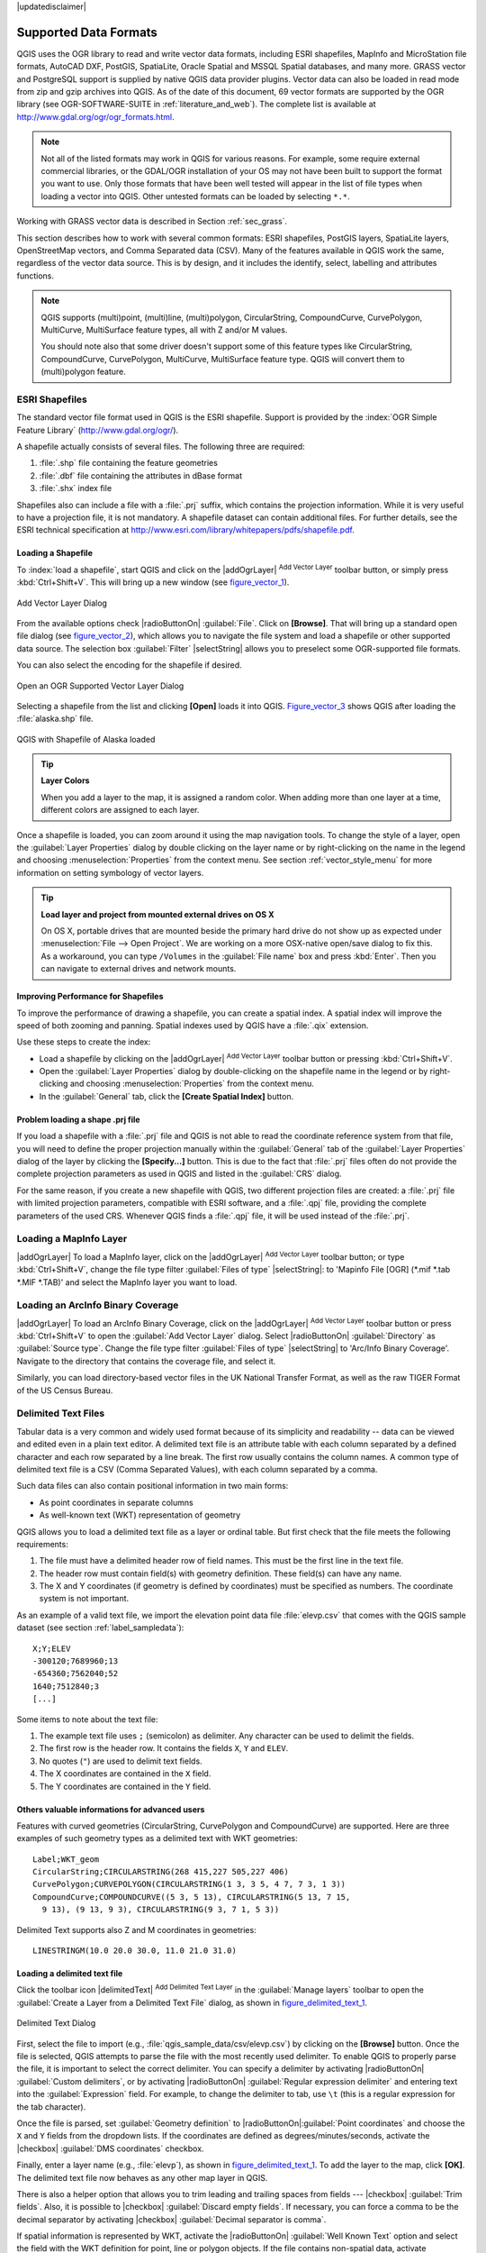 |updatedisclaimer|

Supported Data Formats
======================

.. only:: html

   .. contents::
      :local:

QGIS uses the OGR library to read and write vector data formats,
including ESRI shapefiles, MapInfo and MicroStation file formats, AutoCAD DXF,
PostGIS, SpatiaLite, Oracle Spatial and MSSQL Spatial databases, and many more.
GRASS vector and PostgreSQL support is supplied by native QGIS data provider
plugins. Vector data can also be loaded in read mode from zip and gzip archives
into QGIS. As of the date of this document, 69 vector formats are supported by
the OGR library (see OGR-SOFTWARE-SUITE in :ref:`literature_and_web`). The
complete list is available at http://www.gdal.org/ogr/ogr_formats.html.

.. note::

   Not all of the listed formats may work in QGIS for various reasons. For
   example, some require external commercial libraries, or the GDAL/OGR
   installation of your OS may not have been built to support the format you
   want to use. Only those formats that have been well tested will appear in
   the list of file types when loading a vector into QGIS. Other untested
   formats can be loaded by selecting ``*.*``.

Working with GRASS vector data is described in Section :ref:`sec_grass`.

This section describes how to work with several common formats: ESRI
shapefiles, PostGIS layers, SpatiaLite layers, OpenStreetMap vectors, and Comma
Separated data (CSV). Many of the features available in QGIS work the same,
regardless of the vector data source. This is by design, and it includes the
identify, select, labelling and attributes functions.

.. note::

   QGIS supports (multi)point, (multi)line, (multi)polygon, CircularString,
   CompoundCurve, CurvePolygon, MultiCurve, MultiSurface feature types, all
   with Z and/or M values.

   You should note also that some driver doesn't support some of this feature
   types like CircularString, CompoundCurve, CurvePolygon, MultiCurve,
   MultiSurface feature type. QGIS will convert them to (multi)polygon feature.


.. index:: ESRI, Shapefile, OGR
.. _vector_shapefiles:

ESRI Shapefiles
---------------

The standard vector file format used in QGIS is the ESRI shapefile. Support is
provided by the :index:`OGR Simple Feature Library` (http://www.gdal.org/ogr/).

A shapefile actually consists of several files. The following three are
required:

#. :file:`.shp` file containing the feature geometries
#. :file:`.dbf` file containing the attributes in dBase format
#. :file:`.shx` index file

Shapefiles also can include a file with a :file:`.prj` suffix, which contains
the projection information. While it is very useful to have a projection file,
it is not mandatory. A shapefile dataset can contain additional files. For
further details, see the ESRI technical specification at
http://www.esri.com/library/whitepapers/pdfs/shapefile.pdf.

.. _vector_load_shapefile:

Loading a Shapefile
...................

To :index:`load a shapefile`, start QGIS and click on the |addOgrLayer|
:sup:`Add Vector Layer` toolbar button, or simply press :kbd:`Ctrl+Shift+V`.
This will bring up a new window (see figure_vector_1_).

.. _figure_vector_1:

.. only:: html

   **Figure Vector 1:**

.. figure:: /static/user_manual/working_with_vector/addvectorlayerdialog.png
   :align: center

   Add Vector Layer Dialog

From the available options check |radioButtonOn| :guilabel:`File`. Click on
**[Browse]**. That will bring up a standard open file dialog
(see figure_vector_2_), which allows you to navigate the file system and load a
shapefile or other supported data source. The selection box :guilabel:`Filter`
|selectString| allows you to preselect some OGR-supported file formats.

You can also select the encoding for the shapefile if desired.

.. _figure_vector_2:

.. only:: html

   **Figure Vector 2:**

.. figure:: /static/user_manual/working_with_vector/shapefileopendialog.png
   :align: center

   Open an OGR Supported Vector Layer Dialog

Selecting a shapefile from the list and clicking **[Open]** loads it into QGIS.
Figure_vector_3_ shows QGIS after loading the :file:`alaska.shp` file.

.. _figure_vector_3:

.. only:: html

   **Figure Vector 3:**

.. figure:: /static/user_manual/working_with_vector/shapefileloaded.png
   :align: center

   QGIS with Shapefile of Alaska loaded

.. tip:: **Layer Colors**

   When you add a layer to the map, it is assigned a random color. When adding
   more than one layer at a time, different colors are assigned to each layer.

Once a shapefile is loaded, you can zoom around it using the map navigation tools.
To change the style of a layer, open the :guilabel:`Layer Properties` dialog
by double clicking on the layer name or by right-clicking on the name in the
legend and choosing :menuselection:`Properties` from the context menu. See
section :ref:`vector_style_menu` for more information on setting symbology of
vector layers.

.. _tip_load_from_external_drive_OSX:

.. tip:: **Load layer and project from mounted external drives on OS X**

   On OS X, portable drives that are mounted beside the primary hard drive
   do not show up as expected under :menuselection:`File --> Open Project`.
   We are working on a more OSX-native open/save dialog to fix this.
   As a workaround, you can type ``/Volumes`` in the :guilabel:`File name` box
   and press :kbd:`Enter`. Then you can navigate to external drives and network
   mounts.

Improving Performance for Shapefiles
....................................

To improve the performance of drawing a shapefile, you can create a spatial
index. A spatial index will improve the speed of both zooming and panning.
Spatial indexes used by QGIS have a :file:`.qix` extension.

Use these steps to create the index:

*  Load a shapefile by clicking on the |addOgrLayer| :sup:`Add Vector Layer`
   toolbar button or pressing :kbd:`Ctrl+Shift+V`.
*  Open the :guilabel:`Layer Properties` dialog by double-clicking on the
   shapefile name in the legend or by right-clicking and choosing
   :menuselection:`Properties` from the context menu.
*  In the :guilabel:`General` tab, click the **[Create Spatial Index]** button.

Problem loading a shape .prj file
.................................

If you load a shapefile with a :file:`.prj` file and QGIS is not able to read the
coordinate reference system from that file, you will need to define the proper
projection manually within the :guilabel:`General` tab of the
:guilabel:`Layer Properties` dialog of the layer by clicking the
**[Specify...]**  button. This is due to the fact that :file:`.prj` files
often do not provide the complete projection parameters as used in QGIS and
listed in the :guilabel:`CRS` dialog.

For the same reason, if you create a new shapefile with QGIS, two different
projection files are created: a :file:`.prj` file with limited projection
parameters, compatible with ESRI software, and a :file:`.qpj` file, providing
the complete parameters of the used CRS. Whenever QGIS finds a :file:`.qpj`
file, it will be used instead of the :file:`.prj`.

.. index:: MapInfo
.. _vector_loading_mapinfo:

Loading a MapInfo Layer
-----------------------

|addOgrLayer| To load a MapInfo layer, click on the |addOgrLayer|
:sup:`Add Vector Layer` toolbar button; or type :kbd:`Ctrl+Shift+V`, change the
file type filter :guilabel:`Files of type` |selectString|: to
'Mapinfo File [OGR] (\*.mif \*.tab \*.MIF \*.TAB)' and select the MapInfo layer you
want to load.

.. index:: ArcInfo_Binary_Coverage, Tiger_Format, UK_National_Transfer_Format, US_Census_Bureau
.. _vector_loading_arcinfo_coverage:

Loading an ArcInfo Binary Coverage
----------------------------------

|addOgrLayer| To load an ArcInfo Binary Coverage, click on the
|addOgrLayer| :sup:`Add Vector Layer` toolbar button or press
:kbd:`Ctrl+Shift+V` to open the :guilabel:`Add Vector Layer` dialog. Select
|radioButtonOn| :guilabel:`Directory` as :guilabel:`Source type`. Change the
file type filter :guilabel:`Files of type` |selectString| to
'Arc/Info Binary Coverage'. Navigate to the directory that contains the
coverage file, and select it.

Similarly, you can load directory-based vector files in the UK National Transfer
Format, as well as the raw TIGER Format of the US Census Bureau.

.. index:: CSV, Comma Separated Values
.. _vector_csv:

Delimited Text Files
--------------------

Tabular data is a very common and widely used format because of its simplicity
and readability -- data can be viewed and edited even in a plain text editor.
A delimited text file is an attribute table with each column separated by a
defined character and each row separated by a line break. The first row usually
contains the column names. A common type of delimited text file is a CSV
(Comma Separated Values), with each column separated by a comma.

Such data files can also contain positional information in two main forms:

* As point coordinates in separate columns
* As well-known text (WKT) representation of geometry

QGIS allows you to load a delimited text file as a layer or ordinal table. But
first check that the file meets the following requirements:

#. The file must have a delimited header row of field names. This must be the first line in the
   text file.
#. The header row must contain field(s) with geometry definition. These field(s)
   can have any name.
#. The X and Y coordinates (if geometry is defined by coordinates) must be
   specified as numbers. The coordinate system is not important.

As an example of a valid text file, we import the elevation point data file
:file:`elevp.csv` that comes with the QGIS sample dataset (see section
:ref:`label_sampledata`):

::

 X;Y;ELEV
 -300120;7689960;13
 -654360;7562040;52
 1640;7512840;3
 [...]

Some items to note about the text file:

#. The example text file uses ``;`` (semicolon) as delimiter. Any character can
   be used to delimit the fields.
#. The first row is the header row. It contains the fields ``X``, ``Y`` and
   ``ELEV``.
#. No quotes (``"``) are used to delimit text fields.
#. The X coordinates are contained in the ``X`` field.
#. The Y coordinates are contained in the ``Y`` field.

Others valuable informations for advanced users
...............................................

Features with curved geometries (CircularString, CurvePolygon and CompoundCurve) are
supported. Here are three examples of such geometry types as a delimited text
with WKT geometries::

  Label;WKT_geom
  CircularString;CIRCULARSTRING(268 415,227 505,227 406)
  CurvePolygon;CURVEPOLYGON(CIRCULARSTRING(1 3, 3 5, 4 7, 7 3, 1 3))
  CompoundCurve;COMPOUNDCURVE((5 3, 5 13), CIRCULARSTRING(5 13, 7 15,
    9 13), (9 13, 9 3), CIRCULARSTRING(9 3, 7 1, 5 3))

Delimited Text supports also Z and M coordinates in geometries::

   LINESTRINGM(10.0 20.0 30.0, 11.0 21.0 31.0)


.. _vector_loading_csv:

Loading a delimited text file
.............................

Click the toolbar icon |delimitedText| :sup:`Add Delimited Text Layer` in the
:guilabel:`Manage layers` toolbar to open the :guilabel:`Create a Layer from a
Delimited Text File` dialog, as shown in figure_delimited_text_1_.

.. _figure_delimited_text_1:

.. only:: html

   **Figure Delimited Text 1:**

.. figure:: /static/user_manual/introduction/delimited_text_dialog.png
   :align: center

   Delimited Text Dialog

First, select the file to import (e.g., :file:`qgis_sample_data/csv/elevp.csv`)
by clicking on the **[Browse]** button. Once the file is selected, QGIS
attempts to parse the file with the most recently used delimiter. To enable QGIS to properly parse the
file, it is important to select the correct delimiter. You can specify a
delimiter by activating |radioButtonOn| :guilabel:`Custom delimiters`, or by activating
|radioButtonOn| :guilabel:`Regular expression delimiter` and entering
text into the :guilabel:`Expression` field. For example, to
change the delimiter to tab, use ``\t`` (this is a regular expression for the
tab character).

Once the file is parsed, set :guilabel:`Geometry definition` to
|radioButtonOn|:guilabel:`Point coordinates` and choose the ``X`` and ``Y``
fields from the dropdown lists. If the coordinates are defined as
degrees/minutes/seconds, activate the |checkbox| :guilabel:`DMS coordinates`
checkbox.

Finally, enter a layer name (e.g., :file:`elevp`), as shown in
figure_delimited_text_1_. To add the layer to the map, click **[OK]**. The
delimited text file now behaves as any other map layer in QGIS.

There is also a helper option that allows you to trim leading and trailing
spaces from fields --- |checkbox| :guilabel:`Trim fields`. Also, it is possible
to |checkbox| :guilabel:`Discard empty fields`. If necessary, you can force a comma
to be the decimal separator by activating |checkbox| :guilabel:`Decimal separator is
comma`.

If spatial information is represented by WKT, activate the |radioButtonOn|
:guilabel:`Well Known Text` option and select the field with the WKT definition for
point, line or polygon objects. If the file contains non-spatial data, activate
|radioButtonOn| :guilabel:`No geometry (attribute only table)` and it will be
loaded as an ordinal table.

Additionally, you can enable:

* |checkbox| :guilabel:`Use spatial index` to improve the performance of displaying
  and spatially selecting features.
* |checkbox| :guilabel:`Use subset index`.
* |checkbox| :guilabel:`Watch file` to watch for changes to the file by other
  applications while QGIS is running.

.. index:: OSM, OpenStreetMap

.. _vector_osm:

OpenStreetMap data
------------------

In recent years, the OpenStreetMap project has gained popularity because in many
countries no free geodata such as digital road maps are available. The objective
of the OSM project is to create a free editable map of the world from GPS data,
aerial photography or local knowledge. To support this objective, QGIS
provides support for OSM data.

.. _open_street_map:

Loading OpenStreetMap Vectors
.............................

QGIS integrates OpenStreetMap import as a core functionality.

* To connect to the OSM server and download data, open the menu
  :menuselection:`Vector --> Openstreetmap --> Load data`. You can skip this
  step if you already obtained an :file:`.osm` XML file using JOSM, Overpass API or
  any other source.
* The menu :menuselection:`Vector --> Openstreetmap --> Import topology from
  an XML file` will convert your :file:`.osm` file into a SpatiaLite database
  and create a corresponding database connection.
* The menu :menuselection:`Vector --> Openstreetmap --> Export topology to
  SpatiaLite` then allows you to open the database connection, select the type
  of data you want (points, lines, or polygons) and choose tags to import.
  This creates a SpatiaLite geometry layer that you can add to your
  project by clicking on the |addSpatiaLiteLayer|
  :sup:`Add SpatiaLite Layer` toolbar button or by selecting the
  |addSpatiaLiteLayer| :menuselection:`Add SpatiaLite Layer...` option
  from the :menuselection:`Layer` menu (see section :ref:`label_spatialite`).

.. index:: PostGIS, PostgreSQL
.. _label_postgis:

PostGIS Layers
--------------

PostGIS layers are stored in a PostgreSQL database. The advantages of PostGIS
are the spatial indexing, filtering and query capabilities it provides. Using
PostGIS, vector functions such as select and identify work more accurately than they do
with OGR layers in QGIS.

.. _vector_create_stored_connection:

Creating a stored Connection
............................

|addPostgisLayer| The first time you use a PostGIS data source, you must
create a connection to the PostgreSQL database that contains the data. Begin by
clicking on the |addPostgisLayer| :sup:`Add PostGIS Layer` toolbar
button, selecting the |addPostgisLayer| :menuselection:`Add PostGIS Layer...`
option from the :menuselection:`Layer` menu, or typing :kbd:`Ctrl+Shift+D`. You
can also open the :guilabel:`Add Vector Layer` dialog and select
|radioButtonOn| :guilabel:`Database`. The :guilabel:`Add PostGIS Table(s)`
dialog will be displayed. To access the connection manager, click on the
**[New]** button to display the :guilabel:`Create a New PostGIS Connection`
dialog. The parameters required for a connection are:

* **Name**: A name for this connection. It can be the same as *Database*.
* **Service**: Service parameter to be used alternatively to hostname/port (and
  potentially database). This can be defined in :file:`pg_service.conf`.
* **Host**: Name of the database host. This must be a resolvable host name
  such as would be used to open a telnet connection or ping the host. If the
  database is on the same computer as QGIS, simply enter *'localhost'* here.
* **Port**: Port number the PostgreSQL database server listens on. The default
  port is 5432.
* **Database**: Name of the database.
* **SSL mode**: How the SSL connection will be negotiated with the server. Note
  that massive speed-ups in PostGIS layer rendering can be achieved by disabling
  SSL in the connection editor. The following options are available:

  * Disable: Only try an unencrypted SSL connection.
  * Allow: Try a non-SSL connection. If that fails, try an SSL connection.
  * Prefer (the default): Try an SSL connection. If that fails, try a
    non-SSL connection.
  * Require: Only try an SSL connection.

* **Username**: User name used to log in to the database.
* **Password**: Password used with *Username* to connect to the database.

Optionally, you can activate the following checkboxes:

*  |checkbox| :guilabel:`Save Username`
*  |checkbox| :guilabel:`Save Password`
*  |checkbox| :guilabel:`Only look in the geometry_columns table`
*  |checkbox| :guilabel:`Don't resolve type of unrestricted columns (GEOMETRY)`
*  |checkbox| :guilabel:`Only look in the 'public' schema`
*  |checkbox| :guilabel:`Also list tables with no geometry`
*  |checkbox| :guilabel:`Use estimated table metadata`

Once all parameters and options are set, you can test the connection
by clicking on the **[Test Connect]** button.

.. tip:: **Use estimated table metadata to speed up operations**

   When initializing layers, various queries may be needed to establish the
   characteristics of the geometries stored in the database table. When the
   :guilabel:`Use estimated table metadata` option is checked, these queries
   examine only a sample of the rows and use the table statistics, rather than
   the entire table. This can drastically speed up operations on large datasets,
   but may result in incorrect characterization of layers (eg. the feature count
   of filtered layers will not be accurately determined) and may even cause strange
   behaviour in case columns that are supposed to be unique actually are not.

.. _vector_loading_postgis:

Loading a PostGIS Layer
.......................

|addPostgisLayer| Once you have one or more connections defined, you can
load layers from the PostgreSQL database. Of course, this requires having data in
PostgreSQL. See section :ref:`vector_import_data_in_postgis` for a discussion on
importing data into the database.

To load a layer from PostGIS, perform the following steps:

*  If the :guilabel:`Add PostGIS layers` dialog is not already open,
   selecting the |addPostgisLayer| :menuselection:`Add PostGIS Layer...`
   option from the :menuselection:`Layer` menu or typing :kbd:`Ctrl+Shift+D`
   opens the dialog.
*  Choose the connection from the drop-down list and click **[Connect]**.
*  Select or unselect |checkbox| :guilabel:`Also list tables with no geometry`.
*  Optionally, use some |checkbox| :guilabel:`Search Options` to define
   which features to load from the layer, or use the **[Build query]** button
   to start the :guilabel:`Query builder` dialog.
*  Find the layer(s) you wish to add in the list of available layers.
*  Select it by clicking on it. You can select multiple layers by holding
   down the :kbd:`Shift` key while clicking. See section
   :ref:`vector_query_builder` for information on using the PostgreSQL
   Query Builder to further define the layer.
*  Click on the **[Add]** button to add the layer to the map.

.. _tip_postgis_layers:

.. tip:: **PostGIS Layers**

   Normally, a PostGIS layer is defined by an entry in the geometry_columns
   table. From version 0.9.0 on, QGIS can load layers that do not have an
   entry in the geometry_columns table. This includes both tables and views.
   Defining a spatial view provides a powerful means to visualize your data.
   Refer to your PostgreSQL manual for information on creating views.

.. _sec_postgis_details:

Some details about PostgreSQL layers
....................................

This section contains some details on how QGIS accesses PostgreSQL layers.
Most of the time, QGIS should simply provide you with a list of database
tables that can be loaded, and it will load them on request. However, if you have
trouble loading a PostgreSQL table into QGIS, the information below may
help you understand any QGIS messages and give you direction on changing
the PostgreSQL table or view definition to allow QGIS to load it.

QGIS requires that PostgreSQL layers contain a column that can be used
as a unique key for the layer. For tables, this usually means that the table
needs a primary key, or a column with a unique constraint on it. In QGIS,
this column needs to be of type int4 (an integer of size 4 bytes).
Alternatively, the ctid column can be used as primary key. If a table lacks
these items, the oid column will be used instead. Performance will be
improved if the column is indexed (note that primary keys are automatically
indexed in PostgreSQL).

If the PostgreSQL layer is a view, the same requirement exists, but views
do not have primary keys or columns with unique constraints on them. You have to
define a primary key field (has to be integer) in the QGIS dialog before you
can load the view. If a suitable column does not exist in the view, QGIS
will not load the layer. If this occurs, the solution is to alter the view so
that it does include a suitable column (a type of integer and either a primary
key or with a unique constraint, preferably indexed).

QGIS offers a checkbox **Select at id** that is activated by default. This
option gets the ids without the attributes which is faster in most cases. It
can make sense to disable this option when you use expensive views.

.. tip:: **Backup of PostGIS database with layers saved by QGIS**

   If you want to make a backup of your PostGIS database using the :file:`pg_dump` and
   :file:`pg_restore` commands, and the default layer styles as saved by QGIS fail to
   restore afterwards, you need to set the XML option to :file:`DOCUMENT` and the
   restore will work.


.. %FIXME: Add missing information
.. % When dealing with views, QGIS parses the view definition and

QGIS allows to filter features already on server side. Check the
|checkbox| :guilabel:`Execute expressions on postgres server-side if
possible (Experimental)` checkbox to do so. Only supported expressions will be
sent to the database. Expressions using unsupported operators or functions will
gracefully fallback to local evaluation.

.. index:: shp2pgsql
.. _vector_import_data_in_postgis:

Importing Data into PostgreSQL
------------------------------

Data can be imported into PostgreSQL/PostGIS using several tools, including the
DB Manager plugin and the command line tools shp2pgsql and ogr2ogr.

DB Manager
..........

QGIS comes with a core plugin named |dbManager| :sup:`DB Manager`. It can
be used to load shapefiles and other data formats, and it includes support for
schemas. See section :ref:`dbmanager` for more information.

shp2pgsql
.........

PostGIS includes an utility called **shp2pgsql** that can be used to import
shapefiles into a PostGIS-enabled database. For example, to import a
shapefile named :file:`lakes.shp` into a PostgreSQL database named
``gis_data``, use the following command:

::

  shp2pgsql -s 2964 lakes.shp lakes_new | psql gis_data

This creates a new layer named ``lakes_new`` in the ``gis_data`` database.
The new layer will have a spatial reference identifier (SRID) of 2964.
See section :ref:`label_projections` for more information on spatial
reference systems and projections.

.. index:: pgsql2shp

.. _tip_export_from_postgis:

.. tip:: **Exporting datasets from PostGIS**

   Like the import tool **shp2pgsql**, there is also a tool to export
   PostGIS datasets as shapefiles: **pgsql2shp**. This is shipped within
   your PostGIS distribution.

.. index:: ogr2ogr

ogr2ogr
.......

Besides **shp2pgsql** and **DB Manager**, there is another tool for feeding geodata
in PostGIS: **ogr2ogr**. This is part of your GDAL installation.

To import a shapefile into PostGIS, do the following:
::

  ogr2ogr -f "PostgreSQL" PG:"dbname=postgis host=myhost.de user=postgres
  password=topsecret" alaska.shp

This will import the shapefile :file:`alaska.shp` into the PostGIS database
*postgis* using the user *postgres* with the password *topsecret* on host
server *myhost.de*.

Note that OGR must be built with PostgreSQL to support PostGIS.
You can verify this by typing (in |nix|)
::

  ogrinfo --formats | grep -i post


If you prefer to use PostgreSQL's **COPY** command instead of the default
**INSERT INTO** method, you can export the following environment variable
(at least available on |nix| and |osx|):
::

  export PG_USE_COPY=YES

**ogr2ogr** does not create spatial indexes like **shp2pgsl** does. You
need to create them manually, using the normal SQL command **CREATE INDEX**
afterwards as an extra step (as described in the next section
:ref:`vector_improving_performance`).

.. _vector_improving_performance:

Improving Performance
.....................

Retrieving features from a PostgreSQL database can be time-consuming, especially
over a network. You can improve the drawing performance of PostgreSQL layers by
ensuring that a :index:`PostGIS spatial index` exists on each layer in the
database. PostGIS supports creation of a :index:`GiST (Generalized Search Tree)
index` to speed up spatial searches of the data (GiST index information is taken
from the PostGIS documentation available at http://postgis.net).

.. tip:: You can use the DBManager to create an index to your layer. You should
   first select the layer and click on :menuselection:`Table > Edit table`, go to
   :menuselection:`Indexes` tab and click on **[Add spatial index]**.

The syntax for creating a GiST index is:
::


   CREATE INDEX [indexname] ON [tablename]
     USING GIST ( [geometryfield] GIST_GEOMETRY_OPS );


Note that for large tables, creating the index can take a long time. Once the
index is created, you should perform a ``VACUUM ANALYZE``. See the PostGIS
documentation (POSTGIS-PROJECT :ref:`literature_and_web`) for more information.

The following is an example of creating a GiST index:
::

  gsherman@madison:~/current$ psql gis_data
  Welcome to psql 8.3.0, the PostgreSQL interactive terminal.

  Type:  \copyright for distribution terms
         \h for help with SQL commands
         \? for help with psql commands
         \g or terminate with semicolon to execute query
         \q to quit

  gis_data=# CREATE INDEX sidx_alaska_lakes ON alaska_lakes
  gis_data-# USING GIST (the_geom GIST_GEOMETRY_OPS);
  CREATE INDEX
  gis_data=# VACUUM ANALYZE alaska_lakes;
  VACUUM
  gis_data=# \q
  gsherman@madison:~/current$

.. index:: ST_Shift_Longitude

Vector layers crossing 180 |degrees| longitude
----------------------------------------------

Many GIS packages don't wrap vector maps with a geographic reference system
(lat/lon) :index:`crossing the 180 degrees longitude line`
(http://postgis.refractions.net/documentation/manual-2.0/ST\_Shift\_Longitude.html).
As result, if we open such a map in QGIS, we will see two far, distinct locations,
that should appear near each other. In Figure_vector_4_, the tiny point on the far
left of the map canvas (Chatham Islands) should be within the grid, to the right of the
New Zealand main islands.

.. _figure_vector_4:

.. only:: html

   **Figure Vector 4:**

.. figure:: /static/user_manual/working_with_vector/vectorNotWrapping.png
   :align: center

   Map in lat/lon crossing the 180 |degrees| longitude line

A work-around is to transform the longitude values using PostGIS and the
**ST_Shift_Longitude** function. This function reads every point/vertex in every
component of every feature in a geometry, and if the longitude coordinate is
< 0 |degrees|, it adds 360 |degrees| to it. The result is a 0 |degrees| - 360 |degrees|
version of the data to be plotted in a 180 |degrees|-centric map.

.. _figure_vector_5:

.. only:: html

   **Figure Vector 5:**

.. figure:: /static/user_manual/working_with_vector/vectorWrapping.png
   :align: center
   :width: 25em

   Crossing 180 |degrees| longitude applying the **ST_Shift_Longitude**
   function

Usage
.....

*  Import data into PostGIS (:ref:`vector_import_data_in_postgis`) using,
   for example, the DB Manager plugin.
*  Use the PostGIS command line interface to issue the following command
   (in this example, "TABLE" is the actual name of your PostGIS table):
   ``gis_data=# update TABLE set the_geom=ST_Shift_Longitude(the_geom);``
*  If everything went well, you should receive a confirmation about the
   number of features that were updated. Then you'll be able to load the
   map and see the difference (Figure_vector_5_).

.. index:: Spatialite, SQLite
.. _label_spatialite:

SpatiaLite Layers
-----------------

|addSpatiaLiteLayer| The first time you load data from a SpatiaLite
database, begin by clicking on the |addSpatiaLiteLayer|
:sup:`Add SpatiaLite Layer` toolbar button, or by selecting the
|addSpatiaLiteLayer| :menuselection:`Add SpatiaLite Layer...` option
from the :menuselection:`Layer` menu, or by typing :kbd:`Ctrl+Shift+L`.
This will bring up a window that will allow you either to connect to a
SpatiaLite database already known to QGIS, which you can choose from the
drop-down menu, or to define a new connection to a new database. To define a
new connection, click on **[New]** and use the file browser to point to
your SpatiaLite database, which is a file with a :file:`.sqlite` extension.

If you want to save a vector layer to SpatiaLite format, you can do this by
right clicking the layer in the legend. Then, click on :menuselection:`Save as..`,
define the name of the output file, and select 'SpatiaLite' as format and the CRS.
Also, you can select 'SQLite' as format and then add ``SPATIALITE=YES`` in the
OGR data source creation option field. This tells OGR to create a SpatiaLite
database. See also http://www.gdal.org/ogr/drv_sqlite.html.

QGIS also supports editable views in SpatiaLite.

Creating a new SpatiaLite layer
...............................

If you want to create a new SpatiaLite layer, please refer to section
:ref:`vector_create_spatialite`.

.. index:: QSpatiaLite, Spatialite_Manager, DB_Manager

.. _tip_spatialite_management_plugin:

.. tip:: **SpatiaLite data management Plugins**

   For SpatiaLite data management, you can also use several Python plugins:
   QSpatiaLite, SpatiaLite Manager or :ref:`DB Manager <dbmanager>` (core plugin, recommended).
   If necessary, they can be downloaded and installed with the Plugin Installer.

.. index:: MSSQL Spatial
.. _label_mssql:

MSSQL Spatial Layers
--------------------

|addMssqlLayer| QGIS also provides native MS SQL 2008 support. The first
time you load MSSQL Spatial data, begin by clicking on the
|addMssqlLayer| :sup:`Add MSSQL Spatial Layer` toolbar button or by
selecting the |addMssqlLayer| :menuselection:`Add MSSQL Spatial Layer...`
option from the :menuselection:`Layer` menu, or by typing :kbd:`Ctrl+Shift+M`.

.. _label_oracle_spatial:
.. index:: Oracle Spatial

Oracle Spatial Layers
---------------------

The spatial features in Oracle Spatial aid users in managing geographic and
location data in a native type within an Oracle database. QGIS now has
support for such layers.

Creating a stored Connection
............................

|addOracleLayer| The first time you use an Oracle Spatial data source,
you must create a connection to the database that contains the data. Begin by
clicking on the |addOracleLayer| :sup:`Add Oracle Spatial Layer` toolbar
button, selecting the |addOracleLayer| :menuselection:`Add Oracle
Spatial Layer...` option from the :menuselection:`Layer` menu, or typing
:kbd:`Ctrl+Shift+O`. To access the connection manager, click on the **[New]**
button to display the :guilabel:`Create a New Oracle Spatial Connection` dialog.
The parameters required for a connection are:

* **Name**: A name for this connection. It can be the same as *Database*
* **Database**: SID or SERVICE_NAME of the Oracle instance.
* **Host**: Name of the database host. This must be a resolvable host name
  such as would be used to open a telnet connection or ping the host. If the
  database is on the same computer as QGIS, simply enter *'localhost'* here.
* **Port**: Port number the Oracle database server listens on. The default
  port is 1521.
* **Username**: Username used to login to the database.
* **Password**: Password used with *Username* to connect to the database.

Optionally, you can activate following checkboxes:

*  |checkbox| :guilabel:`Save Username` Indicates whether to save the database
   username in the connection configuration.
*  |checkbox| :guilabel:`Save Password` Indicates whether to save the database
   password in the connection settings.
*  |checkbox| :guilabel:`Only look in meta data table` Restricts the displayed
   tables to those that are in the all_sdo_geom_metadata view. This can speed
   up the initial display of spatial tables.
*  |checkbox| :guilabel:`Only look for user's tables` When searching for spatial
   tables, restrict the search to tables that are owned by the user.
*  |checkbox| :guilabel:`Also list tables with no geometry` Indicates that
   tables without geometry should also be listed by default.
*  |checkbox| :guilabel:`Use estimated table statistics for the layer metadata`
   When the layer is set up, various metadata are required for the Oracle table.
   This includes information such as the table row count, geometry type and
   spatial extents of the data in the geometry column. If the table contains a
   large number of rows, determining this metadata can be time-consuming. By
   activating this option, the following fast table metadata operations are
   done: Row count is determined from ``all_tables.num_rows``. Table extents
   are always determined with the SDO_TUNE.EXTENTS_OF function, even if a layer
   filter is applied. Table geometry is determined from the first 100
   non-null geometry rows in the table.
*  |checkbox| :guilabel:`Only existing geometry types` Only list the existing
   geometry types and don't offer to add others.

.. warning:

   In the :guilabel:`Authentication` tab, saving **username** and **password** 
   will keep unprotected credentials in the connection configuration. Those
   **credentials will be visible** if, for instance, you shared the project file
   with someone. Therefore, it's advisable to save your credentials in a
   *Authentication configuration* instead (:guilabel:`configurations` tab). 
   See ref:`authentication_index` for more details.

Once all parameters and options are set, you can test the connection by
clicking on the **[Test Connect]** button.

.. _tip_settings_security:

.. tip:: **QGIS User Settings and Security**

   Depending on your computing environment, storing passwords in your QGIS
   settings may be a security risk. Passwords are saved in clear text in the
   system configuration and in the project files!
   Your customized settings for QGIS are stored based on the operating system:

   * |nix| The settings are stored in your home directory in :file:`~/.qgis2`.
   * |win| The settings are stored in the registry.


Loading an Oracle Spatial Layer
................................

|addOracleLayer| Once you have one or more connections defined, you can
load layers from the Oracle database. Of course, this requires having data in
Oracle.

To load a layer from Oracle Spatial, perform the following steps:

*  If the :guilabel:`Add Oracle Spatial layers` dialog is not already open,
   click on the |addOracleLayer| :sup:`Add Oracle Spatial Layer` toolbar
   button.
*  Choose the connection from the drop-down list and click **[Connect]**.
*  Select or unselect |checkbox| :guilabel:`Also list tables with no geometry`.
*  Optionally, use some |checkbox| :guilabel:`Search Options` to define
   which features to load from the layer or use the **[Build query]** button
   to start the :guilabel:`Query builder` dialog.
*  Find the layer(s) you wish to add in the list of available layers.
*  Select it by clicking on it. You can select multiple layers by holding
   down the :kbd:`Shift` key while clicking. See section
   :ref:`vector_query_builder` for information on using the Oracle
   Query Builder to further define the layer.
*  Click on the **[Add]** button to add the layer to the map.

.. _tip_ORACLE Spatial_layers:

.. tip:: **Oracle Spatial Layers**

   Normally, an Oracle Spatial layer is defined by an entry in the
   **USER_SDO_METADATA** table.
